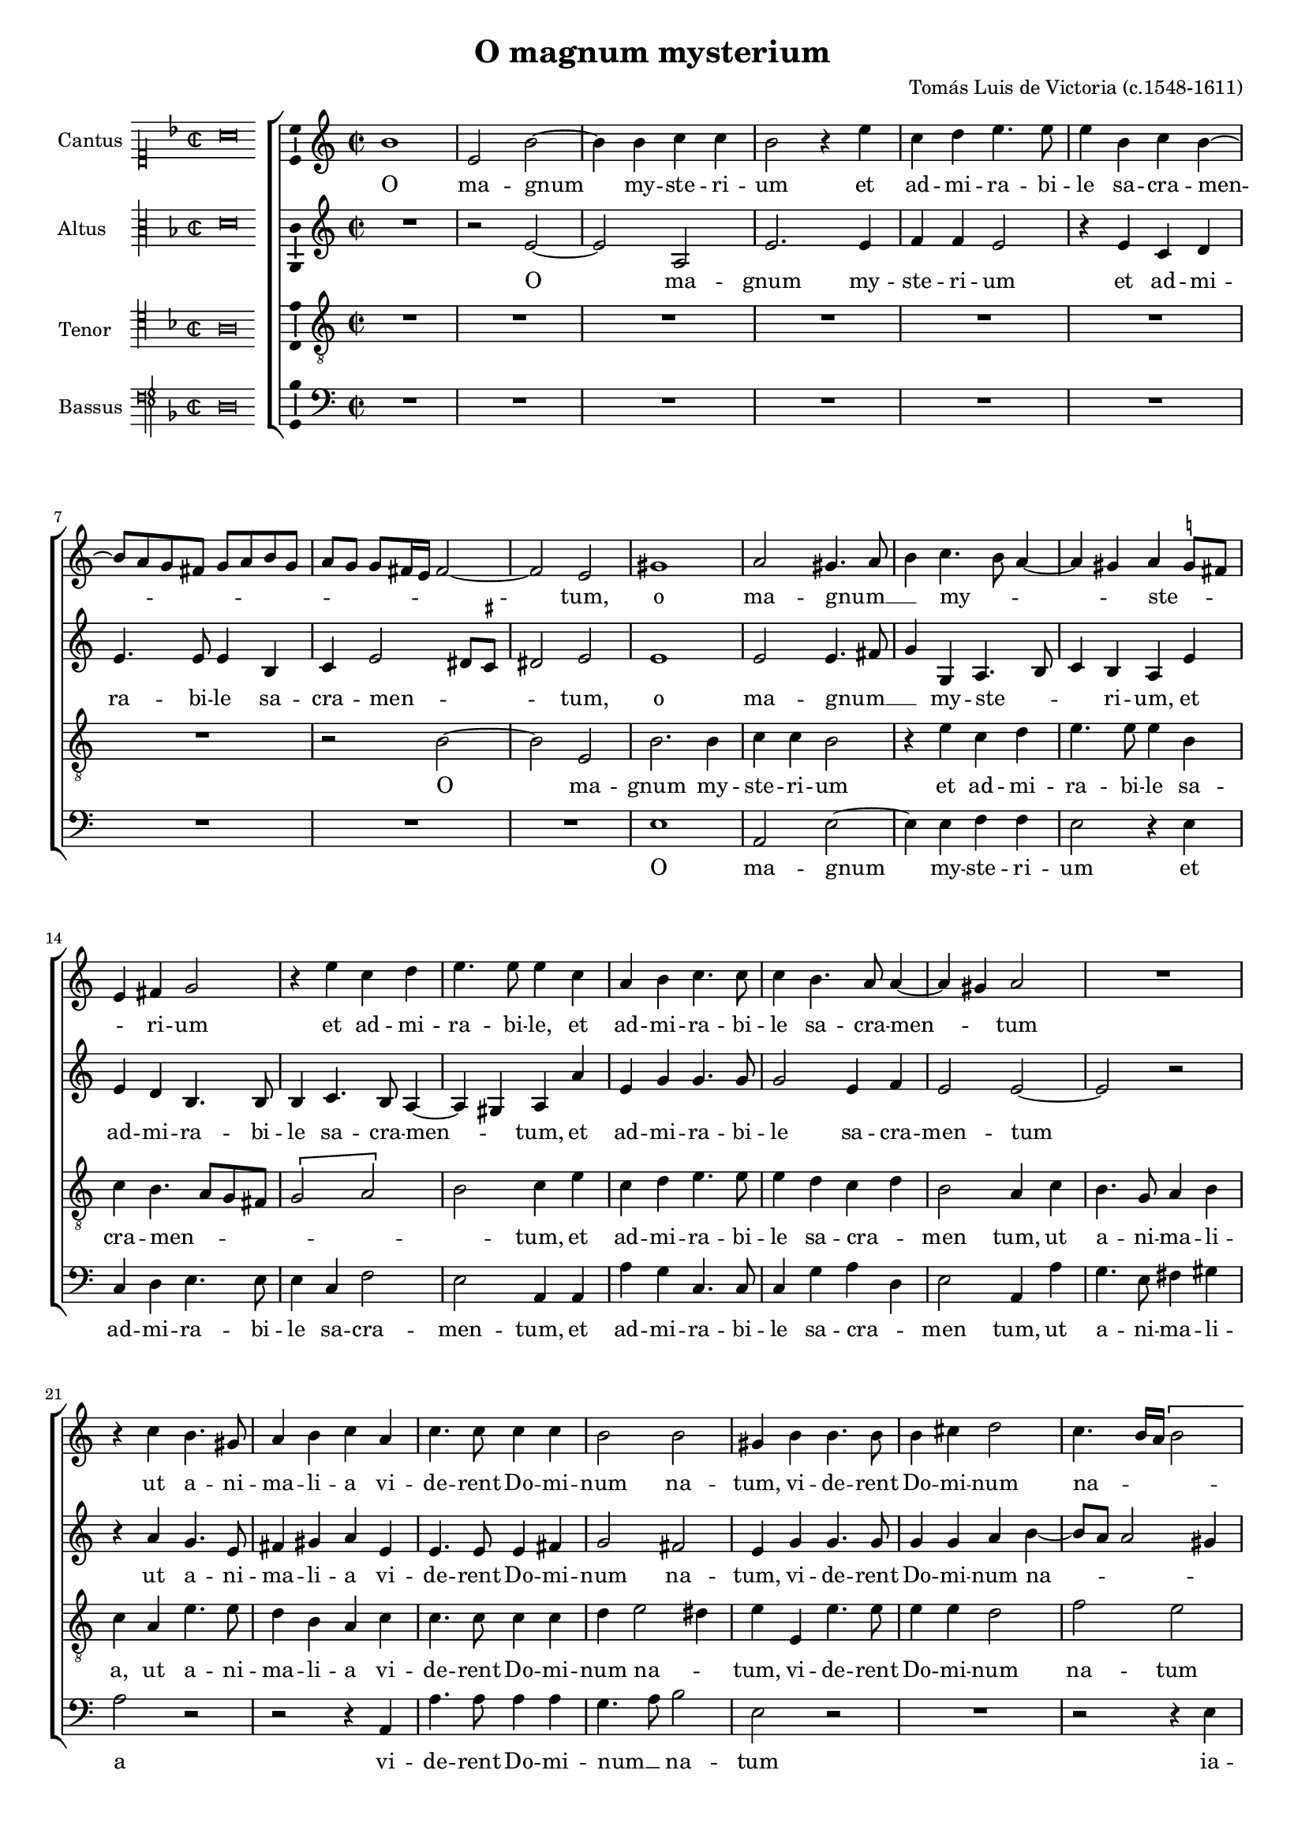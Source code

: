 \version "2.18.0"

#(set-default-paper-size "a4")
#(set-global-staff-size 16.2)
#(ly:set-option 'point-and-click #f)
%mobile -s15.5 -i3.4

italicas=\override LyricText.font-shape = #'italic
rectas=\override LyricText.font-shape = #'upright
ss=\once \set suggestAccidentals = ##t
incipitwidth = 20

\header {
	title="O magnum mysterium"
	composer="Tomás Luis de Victoria (c.1548-1611)"
	enteredby = "Nancho Alvarez (http://tomasluisdevictoria.org)"
  	maintainer = "Maia McCormick"
  	maintainerEmail = "maia.mcc@gmail.com"
  	lastupdated = "2020/Dec/19"
  	tagline = ""
  	copyright = ""
}


global =  {\time  2/2  \skip 1*39 \break
			\skip 1*13  \time 3/4 \skip 4*42
			\time 2/2  \skip 1*8  \bar "|."}

cantus = {
	a'1 |
	d'2 a' ~ |
	a'4 a' bes' bes' |
	a'2 r4 d'' |
%5
	bes' c'' d''4. d''8 |
	d''4 a' bes' a' ~ |
	a'8 g' f' e' f' g' a' f' |
	 g'[ f']  f'[ e'16 d'] e'2 ~ |
	e' d' |
%10
	fis'1 |
	g'2 fis'4. g'8 |
	a'4 bes'4. a'8 g'4 ~ |
	g' fis' g' \ss f'8 e' |
	d'4 e' f'2 |
%15
	r4 d'' bes' c'' |
	d''4. d''8 d''4 bes' |
	g' a' bes'4. bes'8 |
	bes'4 a'4. g'8 g'4 ~ |
	g' fis' g'2 |
%20
	R1 |
	r4 bes' a'4. fis'8 |
	g'4 a' bes' g' |
	bes'4. bes'8 bes'4 bes' |
	a'2 a' |
%25
	fis'4 a' a'4. a'8 |
	a'4 b' c''2 |
	bes'4. a'16 g' \[a'2 |
	bes'\] a' |
	R1 |
%30
	r4 d' g'2 |
	f'4 d' e' fis' |
	g'4. a'8 bes'4 bes' |
	a'2 r |
	R1 |
%35
	r4 g' c''2 |
	bes'4 g' a' b' |
	c''4.  bes'8[ a' g'] g'4 ~ |
	g' fis'8 e' fis'4 fis' |
	g'2 r |
%40
	fis'2. fis'4 |
	\ss fis'2 g' |
	fis'4. g'8 a'4 bes' ~ |
	bes'8 a' a'4. g'8 g'4 |
	a' fis'2 fis'4 |
%45
	g'4. g'8 g'2 |
	r4 g'4. a'8 bes' g' |
	a'4 d'' c''2 |
	bes'4 d'' c'' a' |
	bes'4.  a'8[ g' f']  f'[ e'16 d'] |
%50
	e'4 e' d' a' ~ |
	a' f'2 bes'4 ~ |
	bes'8 a' g'2 fis'4 |
	\once \override TextScript.X-offset = #-3.7
        \once \override TextScript.padding = #1
        s4*0^\markup{\musicglyph #"timesig.mensural34" \smaller \smaller \column { 3 \raise #1 2} \hspace #.7 \musicglyph #"noteheads.sM1mensural" }
	g'2 bes'4 |
	a'2 fis'4 |
%55
	g'4.  f'8[ g' a'] |
	bes'4 a'2 |
	bes' g'4 |
	f'2 d'4 |
	e'4.  d'8[ e' f'] |
%60
	g'2 fis'4 |
	g'2. |
	r4 r c'' |
	bes'4.  a'8[ bes' g'] |
	a'4 f'8 g' a' bes' |
%65
	c''2 c''4 |
	bes' d''2 |
	\once \override TextScript.X-offset = #-3.8
        \once \override TextScript.padding = #1
        s4*0^\markup{\raise #.5 \musicglyph #"timesig.mensural22"}
	d''1 |
	r4 d'' d''8 c'' bes' a' |
	g'4 c''4. bes'8 a' g' |
%70
	fis'4 g'2 fis'4 |
	g'1 ~ |
	g' ~ |
	g' ~ |
	g'\breve*1/2
}



altus ={
	R1 |
	r2 d' ~ |
	d' g |
	d'2. d'4 |
%5
	ees' ees' d'2 |
	r4 d' bes c' |
	d'4. d'8 d'4 a |
	bes d'2 cis'8 \ss b |
	cis'2 d' |
%10
	d'1 |
	d'2 d'4. e'8 |
	f'4 f g4. a8 |
	bes4 a g d' |
	d' c' a4. a8 |
%15
	a4 bes4. a8 g4 ~ |
	g fis g g' |
	d' f' f'4. f'8 |
	f'2 d'4 ees' |
	d'2 d' ~ |
%20
	d' r |
	r4 g' f'4. d'8 |
	e'4 fis' g' d' |
	d'4. d'8 d'4 e' |
	f'2 e' |
%25
	d'4 f' f'4. f'8 | %! fis en 1572
	f'4 f' g' a' ~ |
	a'8 g' g'2 fis'4 |
	g' d' f'4. e'16 f' |
	g'4 f'8 e' d'4 a |
%30
	r2 r4 g |
	d'2 c'4 a |
	b c' d'8 c' d' e' |
	f'4. e'16 f' g'4 f'8 e' |
	d'2 r4 a |
%35
	d'2 c'4 a |
	bes8 c' d' e' f'2 |
	g'4.  f'8[ ees' d'] ees'4 |
	d'2. d'4 |
	b2 r |
%40
	d'2. d'4 |
	d'2 d' |
	d'1 ~ |
	d' |
	d'2 r4 d' ~ |
%45
	d' d' ees'4. ees'8 |
	d'4 g8[ a bes c' d' e'] |
	f'4 f' f'2 |
	d'4 d' e' fis' |
	g'4.  f'8[ e' d'] d'4 ~ |
%50
	d' cis' d' f' ~ |
	f'8 e' d' c' d'2 |
	bes4 c' d'2 |
	d' g'4 |
	f'2 d'4 |
%55
	e'4.  d'8[ e' f'] |
	g'2 fis'4 |
	g'2 d'4 |
	d'2 a4 |
	c'2 c'4 |
%60
	d' d'2 |
	d' bes4 |
	g2 fis4 |
	g2 g'4 |
	f'2 d'4 |
%65
	e'4.  d'8[ e' f'] |
	g'2 fis'4 |
	g'2 r4 d' |
	d'8 c' bes a g4 g' ~ |
	g'8 f' ees' d' c'4 ees' |
%70
	d'2 r4 a |
	bes4. c'8 d'4 ees' ~ |
	ees' d' c'4. d'8 |
	ees'2 d' ~ |
	d'\breve*1/2
}



tenor = {
	R1 |
	R |
	R |
	R |
%5
	R |
	R |
	R |
	r2 a ~ |
	a d |
%10
	a2. a4 |
	bes bes a2 |
	r4 d' bes c' |
	d'4. d'8 d'4 a |
	bes a4. g8 f e |
%15
	\[f2 g\] |
	a bes4 d' |
	bes c' d'4. d'8 |
	d'4 c' bes c' |
	a2 g4 bes |
%20
	a4. f8 g4 a | %! fis en 1572
	bes g d'4. d'8 |
	c'4 a g bes |
	bes4. bes8 bes4 bes |
	c' d'2 cis'4 |
%25
	d' d d'4. d'8 |
	d'4 d' c'2 |
	ees' d' |
	r4 g d'2 |
	c'4 a b c' |
%30
	d'8 c' bes a g a bes g |
	a2. a4 |
	g2 r4 g |
	d'2 c'4 a |
	bes a4. g8 f e |
%35
	f4 g2 fis4 |
	g bes c' d' |
	ees'4.  d'8[ c' bes] c'4 |
	bes a8 g a4 a |
	g2 r |
%40
	a2. a4 |
	a2 bes |
	a2. g4 |
	\[a2 bes\] |
	a4 a2 a4 |
%45
	b4. b8 c'4 g8 a |
	bes c' d'2 bes4 |
	c' bes2 a4 |
	bes bes c' d' |
	g2. bes4 |
%50
	a1 |
	f |
	g2 a |
	\time 3/4 g g4 |
	d'2 d'4 |
%55
	c'2 c'4 |
	g d'2 |
	g bes4 |
	a2 f4 |
	g4. f8 g a |
%60
	bes4 a2 |
	g d4 |
	e c2 |
	d bes4 |
	a2 f4 |
%65
	g2 g4 |
	g a2 |
	\time 4/4 g4 bes a8 g f e |
	d4 g8 a bes c' d' bes |
	c'4. d'8 ees' d' c' bes |
%70
	a4 g a d' |
	d'8 c' bes a g4 bes |
	c' d' ees'4. d'8 |
	c'2. b8 a |
	b\breve*1/2
}



bassus = {
	R1 |
	R |
	R |
	R |
%5
	R |
	R |
	R |
	R |
	R |
%10
	d |
	g,2 d ~ |
	d4 d ees ees |
	d2 r4 d |
	bes, c d4. d8 |
%15
	d4 bes, ees2 |
	d g,4 g, |
	g f bes,4. bes,8 |
	bes,4 f g c |
	d2 g,4 g |
%20
	f4. d8 e4 fis |
	g2 r |
	r r4 g, |
	g4. g8 g4 g |
	f4. g8 a2 |
%25
	d r |
	R1 |
	r2 r4 d |
	g2 f4 d |
	e f g f8 e |
%30
	d4. f8 ees4 ees |
	d2 r |
	r4 c g2 |
	f4 d e f |
	g f8 e d4. c8 |
%35
	bes,4 a,8 g, a,4 a, |
	g, g f d |
	\[c1 |
	d2.\] d4 |
	g,2 r |
%40
	d2. d4 |
	d2 g, |
	d4. e8 fis4 g ~ |
	g8 fis fis4 g2 |
	d4 d2 d4 |
%45
	g4. g8 c2 |
	g2. g4 |
	f bes, f2 |
	bes, r |
	R1 |
%50
	r2 d ~ |
	d bes, |
	\[ees d\] |
	g, r4 |
	R2.  |
%55
	R2.  |
	R2.  |
	r2 g,4 |
	d2 d4 |
	c2 c4 |
%60
	g, d2 |
	g, g,4 |
	c a,2 |
	g, g,4 |
	d2 d4 |
%65
	c2 c4 |
	ees d2 |
	g,4 g f8 e d c |
	bes, a, g, f, g,2 |
	\[c1 |
%70
	d\] |
	g,4 g g8 f ees d |
	c4 b, c2 ~ |
	c g, ~ |
	g,\breve*1/2
}



textocantus=\lyricmode {
O ma -- gnum _ my -- ste -- ri -- um
et ad -- mi -- ra -- bi -- le sa -- cra -- men -- _ _ _ _ _ _ _ _ _ _ _ _ _ _ _ tum,
o ma -- gnum __ _ _ my -- _ _ _ _ ste -- _ _ _ ri -- um
et ad -- mi -- ra -- bi -- le,
et ad -- mi -- ra -- bi -- le sa -- cra -- men -- _ _ tum
ut a -- ni -- ma -- li -- a vi -- de -- rent Do -- mi -- num na -- tum,
vi -- de -- rent Do -- mi -- num na -- _ _ _ _ tum
ia -- cen -- tem in præ -- _ se -- _ _ pi -- o
ia -- cen -- tem in præ -- _ se -- _ _ _ _ _ _ _ _ pi -- o.
O be -- a -- ta Vir -- _ _ _ _ _ _ _ _ go,
cu -- ius vi -- sce -- ra
me -- _ _ _ _ ru -- e -- runt
por -- ta -- re Do -- _ _ _ _ _ _ _ mi -- num Ie -- _ sum Chri -- _ _ _ _ stum.
Al -- le -- lu -- ia,
al -- _ _ le -- lu -- ia,
al -- le -- lu -- ia,
al -- _ _ le -- lu -- ia
al -- le -- _ _ _ _ lu -- _ _ _ ia,
al -- le -- lu -- ia
al -- le -- _ _ _ _ lu -- _ _ _ _ _ _ ia. _ _ _

}


textoaltus=\lyricmode {
O _ ma -- gnum  my -- ste -- ri -- um
et ad -- mi -- ra -- bi -- le sa -- cra -- men -- _ _ _ tum,
o ma -- gnum __ _ _ my -- ste -- _ _ ri -- um,
et ad -- mi -- ra -- bi -- le sa -- cra -- men -- _ _ tum,
et ad -- mi -- ra -- bi -- le sa -- cra -- men -- tum _
ut a -- ni -- ma -- li -- a vi -- de -- rent Do -- mi -- num na -- tum,
vi -- de -- rent Do -- mi -- num na -- _ _ _ _ tum,
ia -- cen -- _ _ _ _ _ _ tem
ia -- cen -- tem in præ -- _ se -- _ _ _ _ _ _ _ pi -- _ o
ia -- cen -- tem in præ -- _ _ _ _ se -- _ _ _ _ _ pi -- o.
O be -- a -- ta Vir -- _ go
cu -- _ ius vi -- sce -- ra
me -- _ _ _ _ _ _ ru -- e -- runt
por -- ta -- re Do -- _ _ _ _ _ mi -- num Ie -- _ _ _ _ _ sum __ _ Chri -- stum.
Al -- le -- lu -- ia,
al -- _ _ le -- lu -- ia,
al -- le -- lu -- ia,
al -- le -- lu -- ia,
al -- le -- lu -- ia,
al -- le -- lu -- ia,
al -- _ _ le -- lu -- ia
al -- le -- _ _ _ _ lu -- _ _ _ _ _ _  ia
al -- le -- _ _ lu -- _ _ _ _ _ ia. _
}


textotenor=\lyricmode {
O _ ma -- gnum  my -- ste -- ri -- um
et ad -- mi -- ra -- bi -- le sa -- cra -- men -- _ _ _ _ _ _ tum,
et ad -- mi -- ra -- bi -- le sa -- cra -- _ men tum,
ut a -- ni -- ma -- li -- a,
ut a -- ni -- ma -- li -- a
vi -- de -- rent Do -- mi -- num na -- _ tum,
vi -- de -- rent Do -- mi -- num na -- tum
ia -- cen --  tem
in præ -- _ se -- _ _ _ _ _ _ _ _ pi -- o
ia -- cen -- tem in præ -- se -- _ _ _ _ _ pi -- o,
in præ -- _ se -- _ _ _ _ _ _ _ _ pi -- o.
O be -- a -- ta Vir -- _ _ _ go,
cu --  ius vi -- sce -- ra
me -- _ _ _ _ ru -- e -- _ _ runt
por -- ta -- re Do -- mi -- num Ie --  sum  Chri -- stum.
Al -- le -- lu -- ia,
al -- le -- lu -- ia,
al -- le -- lu -- ia,
al -- _ _ le -- lu -- ia,
al -- le -- lu -- ia,
al -- le -- lu -- ia,
al -- le -- lu -- ia,
al -- le -- _ _ _ _ lu -- _ _ _ _ _ _ _ _ _ _ _ _ _  ia,
al -- le -- _ _ _ _ lu -- _ _ _ _ _ _ _ ia.
}


textobassus=\lyricmode {
O ma -- gnum _  my -- ste -- ri -- um
et ad -- mi -- ra -- bi -- le sa -- cra -- men -- tum,
et ad -- mi -- ra -- bi -- le sa -- cra -- _ men tum,
ut a -- ni -- ma -- li -- a
vi -- de -- rent Do -- mi -- num __ _ na -- tum
ia -- cen --  tem
in præ -- _ se -- _ _ _ _ _ pi -- o
ia -- cen -- tem
in præ -- _ se -- _ _ _ _ _ _ _ _ pi -- o,
in præ -- _ se -- _ pi -- o.
O be -- a -- ta Vir -- _ _ _ _ _ _ _ go,
cu --  ius vi -- sce -- ra
me -- ru -- e -- _ _ runt
Ie -- _ sum  Chri -- _ stum.
Al -- le -- lu -- ia,
al -- le -- lu -- ia,
al -- le -- lu -- ia,
al -- le -- lu -- ia,
al -- le -- lu -- ia,
al -- le -- _ _ _ _ _ _ _ _ lu -- _  ia,
al -- le -- _ _ _ _ _ lu -- _ ia. _
}

incipitcantus=\markup{
	\score{
		{
		\set Staff.instrumentName="Cantus "
		\override NoteHead.style = #'neomensural
		\override Rest.style = #'neomensural
		\override Staff.TimeSignature.style = #'neomensural
		\cadenzaOn
		\clef "petrucci-c1"
		\key f \major
		\time 2/2
		a'\breve
		}
	\layout {
		\context {\Voice
			\remove Ligature_bracket_engraver
			\consists Mensural_ligature_engraver
		}
		line-width=\incipitwidth
		indent = 0
	}
	}
}


incipitaltus=\markup{
	\score{
		{
		\set Staff.instrumentName="Altus    "
		\override NoteHead.style = #'neomensural
		\override Rest.style = #'neomensural
		\override Staff.TimeSignature.style = #'neomensural
		\cadenzaOn
		\clef "petrucci-c3"
		\key f \major
		\time 2/2
		d'\breve
		}
	\layout {
		\context {\Voice
			\remove Ligature_bracket_engraver
			\consists Mensural_ligature_engraver
		}
		line-width=\incipitwidth
		indent = 0
	}
	}
}


incipittenor=\markup{
	\score{
		{
		\set Staff.instrumentName="Tenor   "
		\override NoteHead.style = #'neomensural
		\override Rest.style = #'neomensural
		\override Staff.TimeSignature.style = #'neomensural
		\cadenzaOn
		\clef "petrucci-c4"
		\key f \major
		\time 2/2
		a\breve
		}
	\layout {
		\context {\Voice
			\remove Ligature_bracket_engraver
			\consists Mensural_ligature_engraver
		}
		line-width=\incipitwidth
		indent=0
	}
	}
}


incipitbassus=\markup{
	\score{
		{
		\set Staff.instrumentName="Bassus "
		\override NoteHead.style = #'neomensural
		\override Rest.style = #'neomensural
		\override Staff.TimeSignature.style = #'neomensural
		\cadenzaOn
		\clef "petrucci-f4"
		\key f \major
		\time 2/2
		d\breve
		}
	\layout {
		\context {\Voice
			\remove Ligature_bracket_engraver
			\consists Mensural_ligature_engraver
		}
		line-width=\incipitwidth
		indent = 0
	}
	}
}





\score {\transpose c' d'{
\new ChoirStaff<<

	\new Staff <<\global
	\new Voice="v1" {
		\set Staff.instrumentName=\incipitcantus
		\clef "treble"
		\cantus }
	\new Lyrics \lyricsto "v1" {\textocantus }
	>>


	\new Staff << \global
	\new Voice="v2" {
		\set Staff.instrumentName=\incipitaltus
		\clef "treble"
		\altus}
	\new Lyrics \lyricsto "v2" {\textoaltus }
	>>


	\new Staff <<\global
	\new Voice="v3" {
		\set Staff.instrumentName=\incipittenor
		\clef "G_8"
		\tenor }
	\new Lyrics \lyricsto "v3" {\textotenor }
	>>


	\new Staff <<\global
	\new Voice="v4" {
		\set Staff.instrumentName=\incipitbassus
		\clef "bass"
		\bassus }
	\new Lyrics \lyricsto "v4" {\textobassus }
	>>

>>

	}%transpose

\layout{
	\context {\Lyrics
		\override VerticalAxisGroup.staff-affinity = #UP
		\override VerticalAxisGroup.nonstaff-relatedstaff-spacing =
			#'((basic-distance . 0) (minimum-distance . 0) (padding . 1))
		\override LyricText.font-size = #1.2
		\override LyricHyphen.minimum-distance = #0.5
	}
	\context {\Score
		tempoHideNote = ##t
		\override BarNumber.padding = #2
	}
	\context {\Voice
		melismaBusyProperties = #'()
		%autoBeaming = ##f
	}
	\context {\Staff
                %\RemoveEmptyStaves
                %\override VerticalAxisGroup.remove-first = ##t
		\override VerticalAxisGroup.staff-staff-spacing =
			#'((basic-distance . 11) (minimum-distance . 0) (padding . 1))
		\consists Ambitus_engraver
		\override LigatureBracket.padding = #1
	}
}

%\midi { \mtempo }

}


\paper{
	ragged-last-bottom = ##f
	indent=3.5\cm
	system-system-spacing =
	#'((basic-distance . 20) (minimum-distance . 0) (padding . 5))
	top-system-spacing = % header
	#'((basic-distance . 9) (minimum-distance . 0) (padding . 0))
	last-bottom-spacing = % footer
	#'((basic-distance . 12) (minimum-distance . 0) (padding . 0))
        markup-system-spacing.padding = #1.5
    print-page-number = false
}
